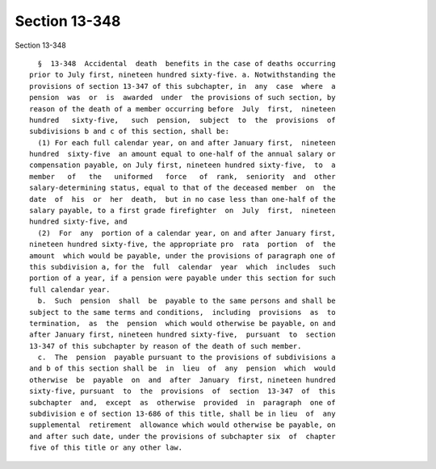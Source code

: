Section 13-348
==============

Section 13-348 ::    
        
     
        §  13-348  Accidental  death  benefits in the case of deaths occurring
      prior to July first, nineteen hundred sixty-five. a. Notwithstanding the
      provisions of section 13-347 of this subchapter, in  any  case  where  a
      pension  was  or  is  awarded  under  the provisions of such section, by
      reason of the death of a member occurring before  July  first,  nineteen
      hundred   sixty-five,   such  pension,  subject  to  the  provisions  of
      subdivisions b and c of this section, shall be:
        (1) For each full calendar year, on and after January first,  nineteen
      hundred  sixty-five  an amount equal to one-half of the annual salary or
      compensation payable, on July first, nineteen hundred sixty-five,  to  a
      member   of   the   uniformed   force   of  rank,  seniority  and  other
      salary-determining status, equal to that of the deceased member  on  the
      date  of  his  or  her  death,  but in no case less than one-half of the
      salary payable, to a first grade firefighter  on  July  first,  nineteen
      hundred sixty-five, and
        (2)  For  any  portion of a calendar year, on and after January first,
      nineteen hundred sixty-five, the appropriate pro  rata  portion  of  the
      amount  which would be payable, under the provisions of paragraph one of
      this subdivision a, for the  full  calendar  year  which  includes  such
      portion of a year, if a pension were payable under this section for such
      full calendar year.
        b.  Such  pension  shall  be  payable to the same persons and shall be
      subject to the same terms and conditions,  including  provisions  as  to
      termination,  as  the  pension  which would otherwise be payable, on and
      after January first, nineteen hundred sixty-five,  pursuant  to  section
      13-347 of this subchapter by reason of the death of such member.
        c.  The  pension  payable pursuant to the provisions of subdivisions a
      and b of this section shall be  in  lieu  of  any  pension  which  would
      otherwise  be  payable  on  and  after  January  first, nineteen hundred
      sixty-five, pursuant  to  the  provisions  of  section  13-347  of  this
      subchapter  and,  except  as  otherwise  provided  in  paragraph  one of
      subdivision e of section 13-686 of this title, shall be in lieu  of  any
      supplemental  retirement  allowance which would otherwise be payable, on
      and after such date, under the provisions of subchapter six  of  chapter
      five of this title or any other law.
    
    
    
    
    
    
    